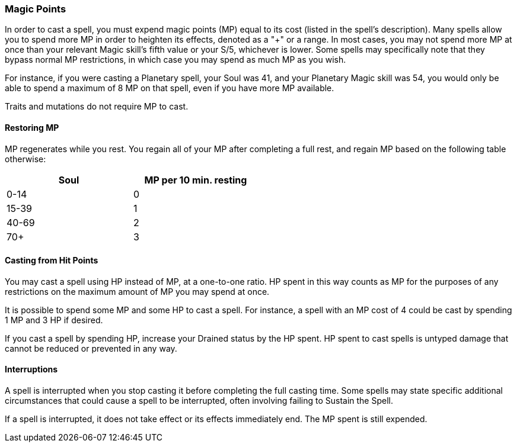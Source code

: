 === Magic Points

In order to cast a spell, you must expend magic points (MP) equal to its cost (listed in the spell's description). Many spells allow you to spend more MP in order to heighten its effects, denoted as a "+" or a range. In most cases, you may not spend more MP at once than your relevant Magic skill's fifth value or your S/5, whichever is lower. Some spells may specifically note that they bypass normal MP restrictions, in which case you may spend as much MP as you wish.

For instance, if you were casting a Planetary spell, your Soul was 41, and your Planetary Magic skill was 54, you would only be able to spend a maximum of 8 MP on that spell, even if you have more MP available.

Traits and mutations do not require MP to cast.

==== Restoring MP

MP regenerates while you rest. You regain all of your MP after completing a full rest, and regain MP based on the following table otherwise:

[width=50%]
[cols="1,1"]
|===
| Soul|MP per 10 min. resting

| 0-14 |0
| 15-39 |1
| 40-69 |2
| 70+ |3

|===

==== Casting from Hit Points

You may cast a spell using HP instead of MP, at a one-to-one ratio. HP spent in this way counts as MP for the purposes of any restrictions on the maximum amount of MP you may spend at once.

It is possible to spend some MP and some HP to cast a spell. For instance, a spell with an MP cost of 4 could be cast by spending 1 MP and 3 HP if desired.

If you cast a spell by spending HP, increase your Drained status by the HP spent. HP spent to cast spells is untyped damage that cannot be reduced or prevented in any way.

==== Interruptions

A spell is interrupted when you stop casting it before completing the full casting time. Some spells may state specific additional circumstances that could cause a spell to be interrupted, often involving failing to Sustain the Spell.

If a spell is interrupted, it does not take effect or its effects immediately end. The MP spent is still expended.
